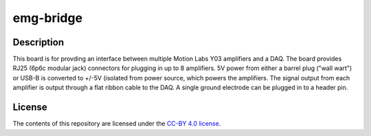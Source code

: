 ==========
emg-bridge
==========

.. image:: rev1/board.png
   :alt: Board screenshot

Description
===========

This board is for provding an interface between multiple Motion Labs Y03
amplifiers and a DAQ. The board provides RJ25 (6p6c modular jack) connectors
for plugging in up to 8 amplifiers. 5V power from either a barrel plug ("wall
wart") or USB-B is converted to +/-5V (isolated from power source, which
powers the amplifiers. The signal output from each amplifier is output through
a flat ribbon cable to the DAQ. A single ground electrode can be plugged in to 
a header pin.

License
=======

The contents of this repository are licensed under the `CC-BY 4.0 license`_.


.. REFERENCES
.. _`CC-BY 4.0 license`: https://creativecommons.org/licenses/by/4.0/
